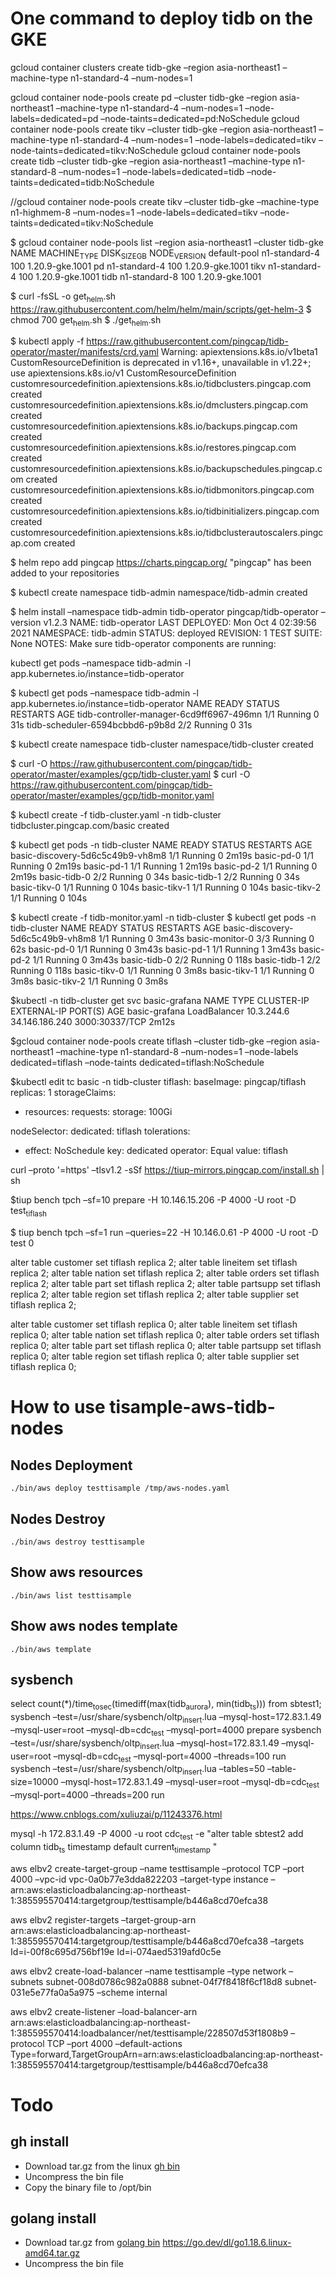 * One command to deploy tidb on the GKE
gcloud container clusters create tidb-gke --region asia-northeast1 --machine-type n1-standard-4 --num-nodes=1

gcloud container node-pools create pd   --cluster tidb-gke --region asia-northeast1 --machine-type n1-standard-4 --num-nodes=1 --node-labels=dedicated=pd   --node-taints=dedicated=pd:NoSchedule
gcloud container node-pools create tikv --cluster tidb-gke --region asia-northeast1 --machine-type n1-standard-4 --num-nodes=1 --node-labels=dedicated=tikv --node-taints=dedicated=tikv:NoSchedule
gcloud container node-pools create tidb --cluster tidb-gke --region asia-northeast1 --machine-type n1-standard-8 --num-nodes=1 --node-labels=dedicated=tidb --node-taints=dedicated=tidb:NoSchedule

//gcloud container node-pools create tikv --cluster tidb-gke --machine-type n1-highmem-8 --num-nodes=1 --node-labels=dedicated=tikv --node-taints=dedicated=tikv:NoSchedule

$ gcloud container node-pools list --region asia-northeast1 --cluster tidb-gke
NAME          MACHINE_TYPE   DISK_SIZE_GB  NODE_VERSION
default-pool  n1-standard-4  100           1.20.9-gke.1001
pd            n1-standard-4  100           1.20.9-gke.1001
tikv          n1-standard-4  100           1.20.9-gke.1001
tidb          n1-standard-8  100           1.20.9-gke.1001

$ curl -fsSL -o get_helm.sh https://raw.githubusercontent.com/helm/helm/main/scripts/get-helm-3
$ chmod 700 get_helm.sh
$ ./get_helm.sh

$ kubectl apply -f https://raw.githubusercontent.com/pingcap/tidb-operator/master/manifests/crd.yaml
Warning: apiextensions.k8s.io/v1beta1 CustomResourceDefinition is deprecated in v1.16+, unavailable in v1.22+; use apiextensions.k8s.io/v1 CustomResourceDefinition
customresourcedefinition.apiextensions.k8s.io/tidbclusters.pingcap.com created
customresourcedefinition.apiextensions.k8s.io/dmclusters.pingcap.com created
customresourcedefinition.apiextensions.k8s.io/backups.pingcap.com created
customresourcedefinition.apiextensions.k8s.io/restores.pingcap.com created
customresourcedefinition.apiextensions.k8s.io/backupschedules.pingcap.com created
customresourcedefinition.apiextensions.k8s.io/tidbmonitors.pingcap.com created
customresourcedefinition.apiextensions.k8s.io/tidbinitializers.pingcap.com created
customresourcedefinition.apiextensions.k8s.io/tidbclusterautoscalers.pingcap.com created

$ helm repo add pingcap https://charts.pingcap.org/
"pingcap" has been added to your repositories

$ kubectl create namespace tidb-admin
namespace/tidb-admin created

$ helm install --namespace tidb-admin tidb-operator pingcap/tidb-operator --version v1.2.3
NAME: tidb-operator
LAST DEPLOYED: Mon Oct  4 02:39:56 2021
NAMESPACE: tidb-admin
STATUS: deployed
REVISION: 1
TEST SUITE: None
NOTES:
Make sure tidb-operator components are running:

    kubectl get pods --namespace tidb-admin -l app.kubernetes.io/instance=tidb-operator

$ kubectl get pods --namespace tidb-admin -l app.kubernetes.io/instance=tidb-operator
NAME                                       READY   STATUS    RESTARTS   AGE
tidb-controller-manager-6cd9ff6967-496mn   1/1     Running   0          31s
tidb-scheduler-6594bcbbd6-p9b8d            2/2     Running   0          31s

$ kubectl create namespace tidb-cluster
namespace/tidb-cluster created

$ curl -O https://raw.githubusercontent.com/pingcap/tidb-operator/master/examples/gcp/tidb-cluster.yaml
$ curl -O https://raw.githubusercontent.com/pingcap/tidb-operator/master/examples/gcp/tidb-monitor.yaml

$ kubectl create -f tidb-cluster.yaml -n tidb-cluster
tidbcluster.pingcap.com/basic created

$ kubectl get pods -n tidb-cluster 
NAME                               READY   STATUS    RESTARTS   AGE
basic-discovery-5d6c5c49b9-vh8m8   1/1     Running   0          2m19s
basic-pd-0                         1/1     Running   0          2m19s
basic-pd-1                         1/1     Running   1          2m19s
basic-pd-2                         1/1     Running   0          2m19s
basic-tidb-0                       2/2     Running   0          34s
basic-tidb-1                       2/2     Running   0          34s
basic-tikv-0                       1/1     Running   0          104s
basic-tikv-1                       1/1     Running   0          104s
basic-tikv-2                       1/1     Running   0          104s

$ kubectl create -f tidb-monitor.yaml -n tidb-cluster
$ kubectl get pods -n tidb-cluster 
NAME                               READY   STATUS    RESTARTS   AGE
basic-discovery-5d6c5c49b9-vh8m8   1/1     Running   0          3m43s
basic-monitor-0                    3/3     Running   0          62s
basic-pd-0                         1/1     Running   0          3m43s
basic-pd-1                         1/1     Running   1          3m43s
basic-pd-2                         1/1     Running   0          3m43s
basic-tidb-0                       2/2     Running   0          118s
basic-tidb-1                       2/2     Running   0          118s
basic-tikv-0                       1/1     Running   0          3m8s
basic-tikv-1                       1/1     Running   0          3m8s
basic-tikv-2                       1/1     Running   0          3m8s

$kubectl -n tidb-cluster get svc basic-grafana
NAME            TYPE           CLUSTER-IP   EXTERNAL-IP      PORT(S)          AGE
basic-grafana   LoadBalancer   10.3.244.6   34.146.186.240   3000:30337/TCP   2m12s


$gcloud container node-pools create tiflash --cluster tidb-gke --region asia-northeast1 --machine-type n1-standard-8 --num-nodes=1 --node-labels dedicated=tiflash --node-taints dedicated=tiflash:NoSchedule

$kubectl edit tc basic -n tidb-cluster
  tiflash:
    baseImage: pingcap/tiflash
    replicas: 1
    storageClaims:
    - resources:
        requests:
          storage: 100Gi
    nodeSelector:
      dedicated: tiflash
    tolerations:
    - effect: NoSchedule
      key: dedicated
      operator: Equal
      value: tiflash


curl --proto '=https' --tlsv1.2 -sSf https://tiup-mirrors.pingcap.com/install.sh | sh

$tiup bench tpch --sf=10 prepare -H 10.146.15.206 -P 4000 -U root -D test_tiflash


$ tiup bench tpch --sf=1 run --queries=22 -H 10.146.0.61 -P 4000 -U root -D test
0

alter table customer set tiflash replica 2;
alter table lineitem set tiflash replica 2;
alter table nation   set tiflash replica 2;
alter table orders   set tiflash replica 2;
alter table part     set tiflash replica 2;
alter table partsupp set tiflash replica 2;
alter table region   set tiflash replica 2;
alter table supplier set tiflash replica 2;


alter table customer set tiflash replica 0;
alter table lineitem set tiflash replica 0;
alter table nation   set tiflash replica 0;
alter table orders   set tiflash replica 0;
alter table part     set tiflash replica 0;
alter table partsupp set tiflash replica 0;
alter table region   set tiflash replica 0;
alter table supplier set tiflash replica 0;



* How to use tisample-aws-tidb-nodes
** Nodes Deployment
#+BEGIN_SRC
./bin/aws deploy testtisample /tmp/aws-nodes.yaml
#+END_SRC

** Nodes Destroy
#+BEGIN_SRC
./bin/aws destroy testtisample
#+END_SRC

** Show aws resources
#+BEGIN_SRC
./bin/aws list testtisample
#+END_SRC

** Show aws nodes template
 #+BEGIN_SRC
./bin/aws template
#+END_SRC





** sysbench
select  count(*)/time_to_sec(timediff(max(tidb_aurora), min(tidb_ts))) from sbtest1;
sysbench --test=/usr/share/sysbench/oltp_insert.lua --mysql-host=172.83.1.49 --mysql-user=root --mysql-db=cdc_test --mysql-port=4000  prepare
sysbench --test=/usr/share/sysbench/oltp_insert.lua --mysql-host=172.83.1.49 --mysql-user=root --mysql-db=cdc_test --mysql-port=4000 --threads=100 run
sysbench --test=/usr/share/sysbench/oltp_insert.lua --tables=50 --table-size=10000 --mysql-host=172.83.1.49 --mysql-user=root --mysql-db=cdc_test --mysql-port=4000 --threads=200 run

https://www.cnblogs.com/xuliuzai/p/11243376.html


mysql -h 172.83.1.49 -P 4000 -u root cdc_test -e "alter table sbtest2 add column tidb_ts timestamp default current_timestamp "


aws elbv2 create-target-group --name testtisample --protocol TCP --port 4000 --vpc-id  vpc-0a0b77e3dda822203 --target-type instance
-- arn:aws:elasticloadbalancing:ap-northeast-1:385595570414:targetgroup/testtisample/b446a8cd70efca38

aws elbv2 register-targets --target-group-arn arn:aws:elasticloadbalancing:ap-northeast-1:385595570414:targetgroup/testtisample/b446a8cd70efca38 --targets Id=i-00f8c695d756bf19e Id=i-074aed5319afd0c5e

aws elbv2 create-load-balancer --name testtisample  --type network --subnets subnet-008d0786c982a0888 subnet-04f7f8418f6cf18d8 subnet-031e5e77fa0a5a975 --scheme internal

aws elbv2 create-listener --load-balancer-arn arn:aws:elasticloadbalancing:ap-northeast-1:385595570414:loadbalancer/net/testtisample/228507d53f1808b9 --protocol TCP --port 4000 --default-actions Type=forward,TargetGroupArn=arn:aws:elasticloadbalancing:ap-northeast-1:385595570414:targetgroup/testtisample/b446a8cd70efca38





* Todo
** gh install
   + Download tar.gz from the linux [[https://github.com/cli/cli/releases/tag/v2.15.0][gh bin]]
   + Uncompress the bin file
   + Copy the binary file to /opt/bin
** golang install
   + Download tar.gz from [[https://go.dev/dl/][golang bin]]
     https://go.dev/dl/go1.18.6.linux-amd64.tar.gz
   + Uncompress the bin file
